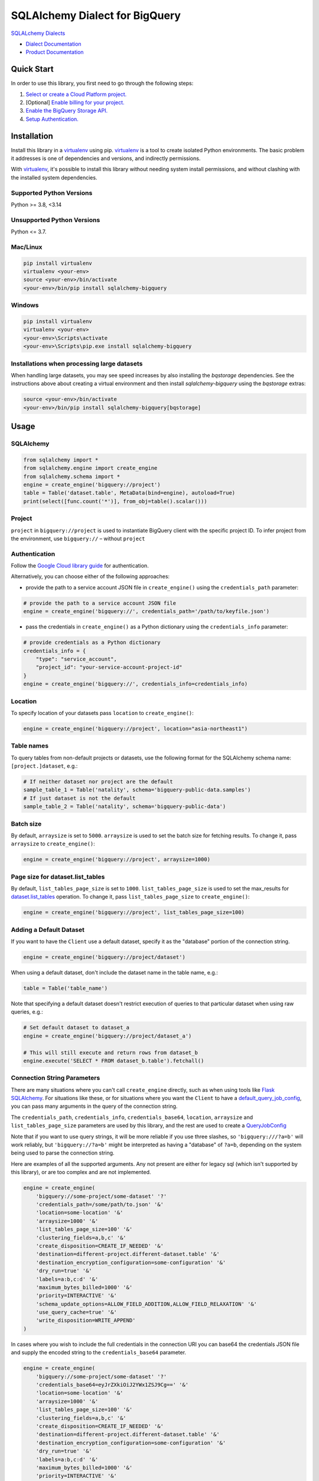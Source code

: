 SQLAlchemy Dialect for BigQuery
===============================

|GA| |pypi| |versions|

`SQLALchemy Dialects`_

- `Dialect Documentation`_
- `Product Documentation`_

.. |GA| image:: https://img.shields.io/badge/support-GA-gold.svg
   :target: https://github.com/googleapis/google-cloud-python/blob/main/README.rst#general-availability
.. |pypi| image:: https://img.shields.io/pypi/v/sqlalchemy-bigquery.svg
   :target: https://pypi.org/project/sqlalchemy-bigquery/
.. |versions| image:: https://img.shields.io/pypi/pyversions/sqlalchemy-bigquery.svg
   :target: https://pypi.org/project/sqlalchemy-bigquery/
.. _SQLAlchemy Dialects: https://docs.sqlalchemy.org/en/14/dialects/
.. _Dialect Documentation: https://googleapis.dev/python/sqlalchemy-bigquery/latest
.. _Product Documentation: https://cloud.google.com/bigquery/docs/


Quick Start
-----------

In order to use this library, you first need to go through the following steps:

1. `Select or create a Cloud Platform project.`_
2. [Optional] `Enable billing for your project.`_
3. `Enable the BigQuery Storage API.`_
4. `Setup Authentication.`_

.. _Select or create a Cloud Platform project.: https://console.cloud.google.com/project
.. _Enable billing for your project.: https://cloud.google.com/billing/docs/how-to/modify-project#enable_billing_for_a_project
.. _Enable the BigQuery Storage API.: https://console.cloud.google.com/apis/library/bigquery.googleapis.com
.. _Setup Authentication.: https://googleapis.dev/python/google-api-core/latest/auth.html


Installation
------------

Install this library in a `virtualenv`_ using pip. `virtualenv`_ is a tool to
create isolated Python environments. The basic problem it addresses is one of
dependencies and versions, and indirectly permissions.

With `virtualenv`_, it's possible to install this library without needing system
install permissions, and without clashing with the installed system
dependencies.

.. _`virtualenv`: https://virtualenv.pypa.io/en/latest/


Supported Python Versions
^^^^^^^^^^^^^^^^^^^^^^^^^
Python >= 3.8, <3.14

Unsupported Python Versions
^^^^^^^^^^^^^^^^^^^^^^^^^^^
Python <= 3.7.


Mac/Linux
^^^^^^^^^

.. code-block:: console

    pip install virtualenv
    virtualenv <your-env>
    source <your-env>/bin/activate
    <your-env>/bin/pip install sqlalchemy-bigquery


Windows
^^^^^^^

.. code-block:: console

    pip install virtualenv
    virtualenv <your-env>
    <your-env>\Scripts\activate
    <your-env>\Scripts\pip.exe install sqlalchemy-bigquery


Installations when processing large datasets
^^^^^^^^^^^^^^^^^^^^^^^^^^^^^^^^^^^^^^^^^^^^

When handling large datasets, you may see speed increases by also installing the
`bqstorage` dependencies. See the instructions above about creating a virtual 
environment and then install `sqlalchemy-bigquery` using the `bqstorage` extras:

.. code-block:: console

    source <your-env>/bin/activate
    <your-env>/bin/pip install sqlalchemy-bigquery[bqstorage]


Usage
-----

SQLAlchemy
^^^^^^^^^^

.. code-block:: python

    from sqlalchemy import *
    from sqlalchemy.engine import create_engine
    from sqlalchemy.schema import *
    engine = create_engine('bigquery://project')
    table = Table('dataset.table', MetaData(bind=engine), autoload=True)
    print(select([func.count('*')], from_obj=table().scalar()))


Project
^^^^^^^

``project`` in ``bigquery://project`` is used to instantiate BigQuery client with the specific project ID. To infer project from the environment, use ``bigquery://`` – without ``project``

Authentication
^^^^^^^^^^^^^^

Follow the `Google Cloud library guide <https://google-cloud-python.readthedocs.io/en/latest/core/auth.html>`_ for authentication. 

Alternatively, you can choose either of the following approaches:

* provide the path to a service account JSON file in ``create_engine()`` using the ``credentials_path`` parameter:

.. code-block:: python

    # provide the path to a service account JSON file
    engine = create_engine('bigquery://', credentials_path='/path/to/keyfile.json')

* pass the credentials in ``create_engine()`` as a Python dictionary using the ``credentials_info`` parameter:

.. code-block:: python
    
    # provide credentials as a Python dictionary
    credentials_info = {
        "type": "service_account", 
        "project_id": "your-service-account-project-id"
    }
    engine = create_engine('bigquery://', credentials_info=credentials_info)

Location
^^^^^^^^

To specify location of your datasets pass ``location`` to ``create_engine()``:

.. code-block:: python

    engine = create_engine('bigquery://project', location="asia-northeast1")


Table names
^^^^^^^^^^^

To query tables from non-default projects or datasets, use the following format for the SQLAlchemy schema name: ``[project.]dataset``, e.g.:

.. code-block:: python

    # If neither dataset nor project are the default
    sample_table_1 = Table('natality', schema='bigquery-public-data.samples')
    # If just dataset is not the default
    sample_table_2 = Table('natality', schema='bigquery-public-data')

Batch size
^^^^^^^^^^

By default, ``arraysize`` is set to ``5000``. ``arraysize`` is used to set the batch size for fetching results. To change it, pass ``arraysize`` to ``create_engine()``:

.. code-block:: python

    engine = create_engine('bigquery://project', arraysize=1000)

Page size for dataset.list_tables
^^^^^^^^^^^^^^^^^^^^^^^^^^^^^^^^^

By default, ``list_tables_page_size`` is set to ``1000``. ``list_tables_page_size`` is used to set the max_results for `dataset.list_tables`_ operation. To change it, pass ``list_tables_page_size`` to ``create_engine()``:

.. _`dataset.list_tables`: https://cloud.google.com/bigquery/docs/reference/rest/v2/tables/list
.. code-block:: python

    engine = create_engine('bigquery://project', list_tables_page_size=100)

Adding a Default Dataset
^^^^^^^^^^^^^^^^^^^^^^^^

If you want to have the ``Client`` use a default dataset, specify it as the "database" portion of the connection string.

.. code-block:: python

    engine = create_engine('bigquery://project/dataset')

When using a default dataset, don't include the dataset name in the table name, e.g.:

.. code-block:: python

    table = Table('table_name')

Note that specifying a default dataset doesn't restrict execution of queries to that particular dataset when using raw queries, e.g.:

.. code-block:: python

    # Set default dataset to dataset_a
    engine = create_engine('bigquery://project/dataset_a')

    # This will still execute and return rows from dataset_b
    engine.execute('SELECT * FROM dataset_b.table').fetchall()


Connection String Parameters
^^^^^^^^^^^^^^^^^^^^^^^^^^^^

There are many situations where you can't call ``create_engine`` directly, such as when using tools like `Flask SQLAlchemy <http://flask-sqlalchemy.pocoo.org/2.3/>`_. For situations like these, or for situations where you want the ``Client`` to have a `default_query_job_config <https://googlecloudplatform.github.io/google-cloud-python/latest/bigquery/generated/google.cloud.bigquery.client.Client.html#google.cloud.bigquery.client.Client>`_, you can pass many arguments in the query of the connection string.

The ``credentials_path``, ``credentials_info``, ``credentials_base64``, ``location``, ``arraysize`` and ``list_tables_page_size`` parameters are used by this library, and the rest are used to create a `QueryJobConfig <https://googlecloudplatform.github.io/google-cloud-python/latest/bigquery/generated/google.cloud.bigquery.job.QueryJobConfig.html#google.cloud.bigquery.job.QueryJobConfig>`_

Note that if you want to use query strings, it will be more reliable if you use three slashes, so ``'bigquery:///?a=b'`` will work reliably, but ``'bigquery://?a=b'`` might be interpreted as having a "database" of ``?a=b``, depending on the system being used to parse the connection string.

Here are examples of all the supported arguments. Any not present are either for legacy sql (which isn't supported by this library), or are too complex and are not implemented.

.. code-block:: python

    engine = create_engine(
        'bigquery://some-project/some-dataset' '?'
        'credentials_path=/some/path/to.json' '&'
        'location=some-location' '&'
        'arraysize=1000' '&'
        'list_tables_page_size=100' '&'
        'clustering_fields=a,b,c' '&'
        'create_disposition=CREATE_IF_NEEDED' '&'
        'destination=different-project.different-dataset.table' '&'
        'destination_encryption_configuration=some-configuration' '&'
        'dry_run=true' '&'
        'labels=a:b,c:d' '&'
        'maximum_bytes_billed=1000' '&'
        'priority=INTERACTIVE' '&'
        'schema_update_options=ALLOW_FIELD_ADDITION,ALLOW_FIELD_RELAXATION' '&'
        'use_query_cache=true' '&'
        'write_disposition=WRITE_APPEND'
    )

In cases where you wish to include the full credentials in the connection URI you can base64 the credentials JSON file and supply the encoded string to the ``credentials_base64`` parameter.

.. code-block:: python

    engine = create_engine(
        'bigquery://some-project/some-dataset' '?'
        'credentials_base64=eyJrZXkiOiJ2YWx1ZSJ9Cg==' '&'
        'location=some-location' '&'
        'arraysize=1000' '&'
        'list_tables_page_size=100' '&'
        'clustering_fields=a,b,c' '&'
        'create_disposition=CREATE_IF_NEEDED' '&'
        'destination=different-project.different-dataset.table' '&'
        'destination_encryption_configuration=some-configuration' '&'
        'dry_run=true' '&'
        'labels=a:b,c:d' '&'
        'maximum_bytes_billed=1000' '&'
        'priority=INTERACTIVE' '&'
        'schema_update_options=ALLOW_FIELD_ADDITION,ALLOW_FIELD_RELAXATION' '&'
        'use_query_cache=true' '&'
        'write_disposition=WRITE_APPEND'
    )

To create the base64 encoded string you can use the command line tool ``base64``, or ``openssl base64``, or ``python -m base64``.

Alternatively, you can use an online generator like `www.base64encode.org <https://www.base64encode.org>_` to paste your credentials JSON file to be encoded.


Supplying Your Own BigQuery Client
^^^^^^^^^^^^^^^^^^^^^^^^^^^^^^^^^^

The above connection string parameters allow you to influence how the BigQuery client used to execute your queries will be instantiated.
If you need additional control, you can supply a BigQuery client of your own:

.. code-block:: python

    from google.cloud import bigquery

    custom_bq_client = bigquery.Client(...)

    engine = create_engine(
        'bigquery://some-project/some-dataset?user_supplied_client=True',
	    connect_args={'client': custom_bq_client},
    )


Creating tables
^^^^^^^^^^^^^^^

To add metadata to a table:

.. code-block:: python

    table = Table('mytable', ...,
        bigquery_description='my table description',
        bigquery_friendly_name='my table friendly name',
        bigquery_default_rounding_mode="ROUND_HALF_EVEN",
        bigquery_expiration_timestamp=datetime.datetime.fromisoformat("2038-01-01T00:00:00+00:00"),
    )

To add metadata to a column:

.. code-block:: python

    Column('mycolumn', doc='my column description')

To create a clustered table:

.. code-block:: python

    table = Table('mytable', ..., bigquery_clustering_fields=["a", "b", "c"])

To create a time-unit column-partitioned table:

.. code-block:: python

    from google.cloud import bigquery

    table = Table('mytable', ...,
        bigquery_time_partitioning=bigquery.TimePartitioning(
            field="mytimestamp",
            type_="MONTH",
            expiration_ms=1000 * 60 * 60 * 24 * 30 * 6, # 6 months
        ),
        bigquery_require_partition_filter=True,
    )

To create an ingestion-time partitioned table:

.. code-block:: python

    from google.cloud import bigquery

    table = Table('mytable', ...,
        bigquery_time_partitioning=bigquery.TimePartitioning(),
        bigquery_require_partition_filter=True,
    )

To create an integer-range partitioned table

.. code-block:: python

    from google.cloud import bigquery

    table = Table('mytable', ...,
        bigquery_range_partitioning=bigquery.RangePartitioning(
            field="zipcode",
            range_=bigquery.PartitionRange(start=0, end=100000, interval=10),
        ),
        bigquery_require_partition_filter=True,
    )


Threading and Multiprocessing
^^^^^^^^^^^^^^^^^^^^^^^^^^^^^

Because this client uses the `grpc` library, it's safe to
share instances across threads.

In multiprocessing scenarios, the best
practice is to create client instances *after* the invocation of
`os.fork` by `multiprocessing.pool.Pool` or
`multiprocessing.Process`.
